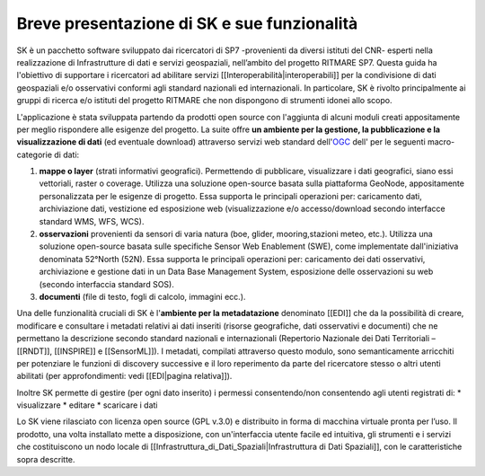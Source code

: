 Breve presentazione di SK e sue funzionalità
============================================

SK è un pacchetto software sviluppato dai ricercatori di SP7 -provenienti da diversi istituti del CNR- esperti nella realizzazione di Infrastrutture di dati e servizi geospaziali, nell’ambito del progetto RITMARE SP7.
Questa guida ha l'obiettivo di supportare i ricercatori ad abilitare servizi [[Interoperabilità|interoperabili]] per la condivisione di dati geospaziali e/o osservativi conformi agli standard nazionali ed internazionali.
In particolare, SK è rivolto principalmente ai gruppi di ricerca e/o istituti del progetto RITMARE che non dispongono di strumenti idonei allo scopo.

L'applicazione è stata sviluppata partendo da prodotti open source con l'aggiunta di alcuni moduli creati appositamente per meglio rispondere alle esigenze del progetto.
La suite offre **un ambiente per  la gestione, la pubblicazione e la visualizzazione di dati** (ed eventuale download) attraverso servizi web standard dell'`OGC <http://www.opengeospatial.org/>`_ dell' per le seguenti macro-categorie di dati:
	
#. **mappe o layer** (strati informativi geografici). Permettendo di pubblicare, visualizzare i dati geografici, siano essi vettoriali, raster o coverage. Utilizza una soluzione open-source basata sulla piattaforma GeoNode, appositamente personalizzata per le esigenze di progetto. Essa supporta le principali operazioni per: caricamento dati, archiviazione dati, vestizione ed esposizione web (visualizzazione e/o accesso/download secondo interfacce standard WMS, WFS, WCS).	
#. **osservazioni** provenienti da sensori di varia natura (boe, glider, mooring,stazioni meteo, etc.). Utilizza una soluzione open-source basata sulle specifiche Sensor Web Enablement (SWE), come implementate dall'iniziativa denominata 52°North (52N). Essa supporta le principali operazioni per: caricamento dei dati osservativi, archiviazione e gestione dati in un Data Base Management System, esposizione delle osservazioni su web (secondo interfaccia standard SOS).
#. **documenti** (file di testo, fogli di calcolo, immagini ecc.).

Una delle funzionalità cruciali di SK è l'**ambiente per la metadatazione** denominato [[EDI]] che da la possibilità di creare, modificare e consultare i metadati relativi ai dati inseriti (risorse geografiche, dati osservativi  e documenti) che ne permettano la descrizione secondo standard nazionali e internazionali (Repertorio Nazionale dei Dati Territoriali – [[RNDT]], [[INSPIRE]] e [[SensorML]]).
I metadati, compilati attraverso questo modulo, sono semanticamente arricchiti 	per potenziare le funzioni di discovery successive e il loro reperimento da parte del ricercatore stesso o altri utenti abilitati (per approfondimenti: vedi [[EDI|pagina relativa]]).	

Inoltre SK permette di gestire (per ogni dato inserito) i permessi consentendo/non consentendo agli utenti registrati di:
* visualizzare	
* editare
* scaricare i dati


Lo SK viene rilasciato con licenza open source (GPL v.3.0) e distribuito in forma di macchina virtuale pronta per l’uso. Il prodotto, una volta installato mette a disposizione, con un'interfaccia utente facile ed intuitiva, gli strumenti e i servizi che costituiscono un nodo locale di [[Infrastruttura_di_Dati_Spaziali|Infrastruttura di Dati Spaziali]], con le caratteristiche sopra descritte.
